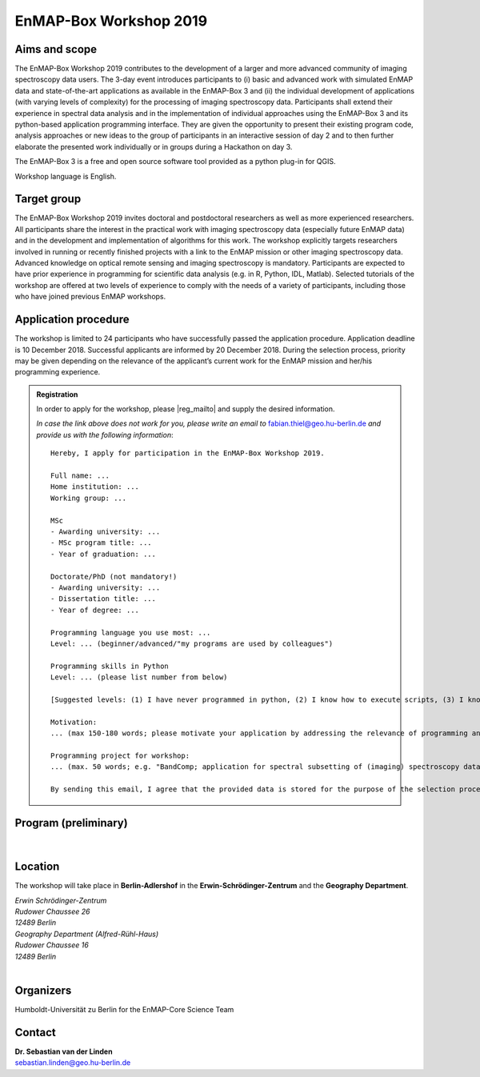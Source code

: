 .. _workshop:

EnMAP-Box Workshop 2019
=======================

.. image:: img/workshop_logo.png


Aims and scope
~~~~~~~~~~~~~~

The EnMAP-Box Workshop 2019 contributes to the development of a larger and more advanced community of imaging spectroscopy
data users. The 3-day event introduces participants to (i) basic and advanced work with simulated EnMAP data and
state-of-the-art applications as available in the EnMAP-Box 3 and (ii) the individual development of applications
(with varying levels of complexity) for the processing of imaging spectroscopy data. Participants shall extend their
experience in spectral data analysis and in the implementation of individual approaches using the EnMAP-Box 3 and its
python-based application programming interface. They are given the opportunity to present their existing program code,
analysis approaches or new ideas to the group of participants in an interactive session of day 2 and to then further
elaborate the presented work individually or in groups during a Hackathon on day 3.

The EnMAP-Box 3 is a free and open source software tool provided as a python plug-in for QGIS.

Workshop language is English.



Target group
~~~~~~~~~~~~

The EnMAP-Box Workshop 2019 invites doctoral and postdoctoral researchers as well as more experienced researchers.
All participants share the interest in the practical work with imaging spectroscopy data (especially future EnMAP data)
and in the development and implementation of algorithms for this work. The workshop explicitly targets researchers involved
in running or recently finished projects with a link to the EnMAP mission or other imaging spectroscopy data.
Advanced knowledge on optical remote sensing and imaging spectroscopy is mandatory. Participants are expected to
have prior experience in programming for scientific data analysis (e.g. in R, Python, IDL, Matlab). Selected tutorials
of the workshop are offered at two levels of experience to comply with the needs of a variety of participants, including
those who have joined previous EnMAP workshops.




Application procedure
~~~~~~~~~~~~~~~~~~~~~

The workshop is limited to 24 participants who have successfully passed the application procedure. Application deadline
is 10 December 2018. Successful applicants are informed by 20 December 2018. During the selection process,
priority may be given depending on the relevance of the applicant’s current work for the EnMAP mission and her/his programming experience.

.. admonition:: Registration


   In order to apply for the workshop, please |reg_mailto| and supply the desired information.

   *In case the link above does not work for you, please write an email to* fabian.thiel@geo.hu-berlin.de *and provide us with the following information*::

    Hereby, I apply for participation in the EnMAP-Box Workshop 2019.

    Full name: ...
    Home institution: ...
    Working group: ...

    MSc
    - Awarding university: ...
    - MSc program title: ...
    - Year of graduation: ...

    Doctorate/PhD (not mandatory!)
    - Awarding university: ...
    - Dissertation title: ...
    - Year of degree: ...

    Programming language you use most: ...
    Level: ... (beginner/advanced/"my programs are used by colleagues")

    Programming skills in Python
    Level: ... (please list number from below)

    [Suggested levels: (1) I have never programmed in python, (2) I know how to execute scripts, (3) I know how to write my own scripts, (4) I develop APIs (pure python), (5) I develop python extension modules in lower level languages using SWIG, Cython, etc.]

    Motivation:
    ... (max 150-180 words; please motivate your application by addressing the relevance of programming and multi-/hyperspectral data analysis in your daily work, and by referencing work that proves your experience in optical/imaging spectroscopy data analysis)

    Programming project for workshop:
    ... (max. 50 words; e.g. "BandComp; application for spectral subsetting of (imaging) spectroscopy data using different similarity measures; band pairs are iteratively compared and selected")

    By sending this email, I agree that the provided data is stored for the purpose of the selection process and communication related to workshop organisation.



Program (preliminary)
~~~~~~~~~~~~~~~~~~~~~

.. figure:: img/program.PNG


|

Location
~~~~~~~~

The workshop will take place in **Berlin-Adlershof** in the **Erwin-Schrödinger-Zentrum** and the **Geography Department**.

| *Erwin Schrödinger-Zentrum*
| *Rudower Chaussee 26*
| *12489 Berlin*

| *Geography Department (Alfred-Rühl-Haus)*
| *Rudower Chaussee 16*
| *12489 Berlin*

.. raw:: html

   <iframe width="600" height="400" frameborder="0" scrolling="no" marginheight="0" marginwidth="0" src="https://www.openstreetmap.org/export/embed.html?bbox=13.527082800865173%2C52.42978814099131%2C13.534753918647766%2C52.43270892541072&amp;layer=mapnik&amp;marker=52.431248557396096%2C13.53091835975647" style="border: 1px solid black"></iframe><br/><small><a href="https://www.openstreetmap.org/?mlat=52.43125&amp;mlon=13.53092#map=18/52.43125/13.53092">Show bigger map</a></small>


|

Organizers
~~~~~~~~~~

Humboldt-Universität zu Berlin for the EnMAP-Core Science Team


Contact
~~~~~~~


| **Dr. Sebastian van der Linden**
| sebastian.linden@geo.hu-berlin.de



.. |reg_mailto| raw:: html

    <a href="mailto:fabian.thiel@geo.hu-berlin.de?subject=Registration%20for%20EnMAP-Box%20Workshop%202019&amp;body=Hereby%2C%20I%20apply%20for%20participation%20in%20the%20EnMAP-Box%20Workshop%202019.%20%0A%0AFull%20name%3A%20...%0AHome%20institution%3A%20...%0AWorking%20group%3A%20...%0A%0AMSc%0A-%20Awarding%20university%3A%20...%0A-%20MSc%20program%20title%3A%20...%0A-%20Year%20of%20graduation%3A%20...%0A%0ADoctorate%2FPhD%20(not%20mandatory!)%0A-%20Awarding%20university%3A%20...%0A-%20Dissertation%20title%3A%20...%0A-%20Year%20of%20degree%3A%20...%0A%0AProgramming%20language%20you%20use%20most%3A%20...%0ALevel%3A%20...%20(beginner%2Fadvanced%2F%22my%20programs%20are%20used%20by%20colleagues%22)%0A%0AProgramming%20skills%20in%20Python%0ALevel%3A%20...%20(please%20list%20number%20from%20below)%0A%0A%5BSuggested%20levels%3A%20(1)%20I%20have%20never%20programmed%20in%20python%2C%20(2)%20I%20know%20how%20to%20execute%20scripts%2C%20(3)%20I%20know%20how%20to%20write%20my%20own%20scripts%2C%20(4)%20I%20develop%20APIs%20(pure%20python)%2C%20(5)%20I%20develop%20python%20extension%20modules%20in%20lower%20level%20languages%20using%20SWIG%2C%20Cython%2C%20etc.%5D%0A%0AMotivation%3A%20%0A...%20(max%20150-180%20words%3B%20please%20motivate%20your%20application%20by%20addressing%20the%20relevance%20of%20programming%20and%20multi-%2Fhyperspectral%20data%20analysis%20in%20your%20daily%20work%2C%20and%20by%20referencing%20work%20that%20proves%20your%20experience%20in%20optical%2Fimaging%20spectroscopy%20data%20analysis)%0A%0AProgramming%20project%20for%20workshop%3A%0A...%20(max.%2050%20words%3B%20e.g.%20%22BandComp%3B%20application%20for%20spectral%20subsetting%20of%20(imaging)%20spectroscopy%20data%20using%20different%20similarity%20measures%3B%20band%20pairs%20are%20iteratively%20compared%20and%20selected%22)%0A%0ABy%20sending%20this%20email%2C%20I%20agree%20that%20the%20provided%20data%20is%20stored%20for%20the%20purpose%20of%20the%20selection%20process%20and%20communication%20related%20to%20workshop%20organisation.%20">WRITE US AN E-MAIL</a>